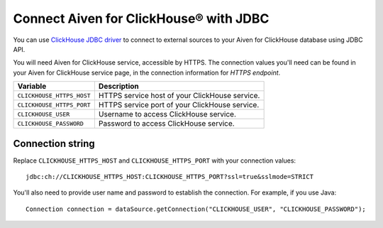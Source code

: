 Connect Aiven for ClickHouse® with JDBC
=======================================

You can use `ClickHouse JDBC driver <https://github.com/ClickHouse/clickhouse-jdbc/tree/master/clickhouse-jdbc>`_ to connect to external sources to your Aiven for ClickHouse database using JDBC API.

You will need Aiven for ClickHouse service, accessible by HTTPS. The connection values you'll need can be found in your Aiven for ClickHouse service page, in the connection information for *HTTPS endpoint*.

============================     ==========================================================================================================
Variable                         Description
============================     ==========================================================================================================
``CLICKHOUSE_HTTPS_HOST``        HTTPS service host of your ClickHouse service.
``CLICKHOUSE_HTTPS_PORT``        HTTPS service port of your ClickHouse service.
``CLICKHOUSE_USER``              Username to access ClickHouse service.
``CLICKHOUSE_PASSWORD``          Password to access ClickHouse service.
============================     ==========================================================================================================

Connection string
--------------------

Replace ``CLICKHOUSE_HTTPS_HOST`` and ``CLICKHOUSE_HTTPS_PORT`` with your connection values::

    jdbc:ch://CLICKHOUSE_HTTPS_HOST:CLICKHOUSE_HTTPS_PORT?ssl=true&sslmode=STRICT


You'll also need to provide user name and password to establish the connection. For example, if you use Java::

    Connection connection = dataSource.getConnection("CLICKHOUSE_USER", "CLICKHOUSE_PASSWORD");
